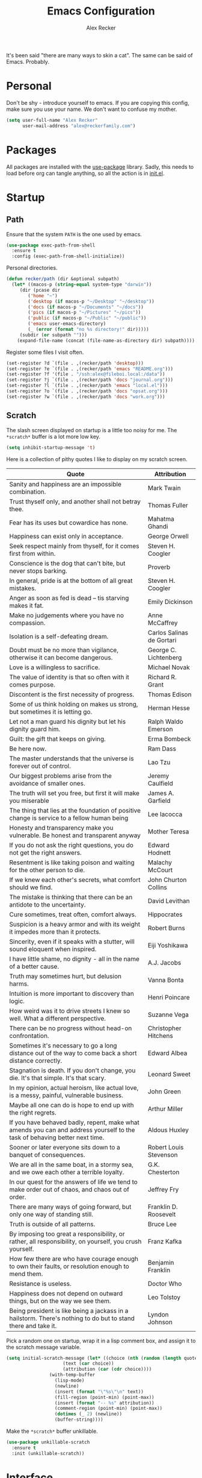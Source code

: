 #+TITLE: Emacs Configuration
#+AUTHOR: Alex Recker
#+STARTUP: showall

[[file:screenshots/scratch.png]]

It's been said "there are many ways to skin a cat".  The same can be
said of Emacs.  Probably.

* Personal

Don't be shy - introduce yourself to emacs.  If you are copying this
config, make sure you use your name.  We don't want to confuse my
mother.

#+BEGIN_SRC emacs-lisp
(setq user-full-name "Alex Recker"
      user-mail-address "alex@reckerfamily.com")
#+END_SRC

* Packages

All packages are installed with the [[https://github.com/jwiegley/use-package][use-package]] library.  Sadly, this
needs to load before org can tangle anything, so all the action is in
[[file:init.el][init.el]].

* Startup

** Path

Ensure that the system =PATH= is the one used by emacs.

#+BEGIN_SRC emacs-lisp
(use-package exec-path-from-shell
  :ensure t
  :config (exec-path-from-shell-initialize))
#+END_SRC

Personal directories.

#+BEGIN_SRC emacs-lisp
(defun recker/path (dir &optional subpath)
  (let* ((macos-p (string-equal system-type "darwin"))
	 (dir (pcase dir
		('home "~")
		('desktop (if macos-p "~/Desktop" "~/desktop"))
		('docs (if macos-p "~/Documents" "~/docs"))
		('pics (if macos-p "~/Pictures" "~/pics"))
		('public (if macos-p "~/Public" "~/public"))
		('emacs user-emacs-directory)
		(_ (error (format "no %s directory!" dir)))))
	 (subdir (or subpath "")))
    (expand-file-name (concat (file-name-as-directory dir) subpath))))
#+END_SRC

Register some files I visit often.

#+BEGIN_SRC emacs-lisp
(set-register ?d `(file . ,(recker/path 'desktop)))
(set-register ?e `(file . ,(recker/path 'emacs "README.org")))
(set-register ?f '(file . "/ssh:alex@fileboi.local:/data"))
(set-register ?j `(file . ,(recker/path 'docs "journal.org")))
(set-register ?l `(file . ,(recker/path 'emacs "local.el")))
(set-register ?o `(file . ,(recker/path 'docs "opsat.org")))
(set-register ?w `(file . ,(recker/path 'docs "work.org")))
#+END_SRC

** Scratch

The slash screen displayed on startup is a little too noisy for
me. The =*scratch*= buffer is a lot more low key.

#+BEGIN_SRC emacs-lisp
(setq inhibit-startup-message 't)
#+END_SRC

Here is a collection of pithy quotes I like to display on my scratch
screen.

#+NAME: scratch-quotes
| Quote                                                                                                                      | Attribution               |
|----------------------------------------------------------------------------------------------------------------------------+---------------------------|
| Sanity and happiness are an impossible combination.                                                                        | Mark Twain                |
| Trust thyself only, and another shall not betray thee.                                                                     | Thomas Fuller             |
| Fear has its uses but cowardice has none.                                                                                  | Mahatma Ghandi            |
| Happiness can exist only in acceptance.                                                                                    | George Orwell             |
| Seek respect mainly from thyself, for it comes first from within.                                                          | Steven H. Coogler         |
| Conscience is the dog that can't bite, but never stops barking.                                                            | Proverb                   |
| In general, pride is at the bottom of all great mistakes.                                                                  | Steven H. Coogler         |
| Anger as soon as fed is dead -- tis starving makes it fat.                                                                 | Emily Dickinson           |
| Make no judgements where you have no compassion.                                                                           | Anne McCaffrey            |
| Isolation is a self-defeating dream.                                                                                       | Carlos Salinas de Gortari |
| Doubt must be no more than vigilance, otherwise it can become dangerous.                                                   | George C. Lichtenberg     |
| Love is a willingless to sacrifice.                                                                                        | Michael Novak             |
| The value of identity is that so often with it comes purpose.                                                              | Richard R. Grant          |
| Discontent is the first necessity of progress.                                                                             | Thomas Edison             |
| Some of us think holding on makes us strong, but sometimes it is letting go.                                               | Herman Hesse              |
| Let not a man guard his dignity but let his dignity guard him.                                                             | Ralph Waldo Emerson       |
| Guilt: the gift that keeps on giving.                                                                                      | Erma Bombeck              |
| Be here now.                                                                                                               | Ram Dass                  |
| The master understands that the universe is forever out of control.                                                        | Lao Tzu                   |
| Our biggest problems arise from the avoidance of smaller ones.                                                             | Jeremy Caulfield          |
| The truth will set you free, but first it will make you miserable                                                          | James A. Garfield         |
| The thing that lies at the foundation of positive change is service to a fellow human being                                | Lee Iacocca               |
| Honesty and transparency make you vulnerable. Be honest and transparent anyway                                             | Mother Teresa             |
| If you do not ask the right questions, you do not get the right answers.                                                   | Edward Hodnett            |
| Resentment is like taking poison and waiting for the other person to die.                                                  | Malachy McCourt           |
| If we knew each other's  secrets, what comfort should we find.                                                             | John Churton Collins      |
| The mistake is thinking that there can be an antidote to the uncertainty.                                                  | David Levithan            |
| Cure sometimes, treat often, comfort always.                                                                               | Hippocrates               |
| Suspicion is a heavy armor and with its weight it impedes more than it protects.                                           | Robert Burns              |
| Sincerity, even if it speaks with a stutter, will sound eloquent when inspired.                                            | Eiji Yoshikawa            |
| I have little shame, no dignity - all in the name of a better cause.                                                       | A.J. Jacobs               |
| Truth may sometimes hurt, but delusion harms.                                                                              | Vanna Bonta               |
| Intuition is more important to discovery than logic.                                                                       | Henri Poincare            |
| How weird was it to drive streets I knew so well. What a different perspective.                                            | Suzanne Vega              |
| There can be no progress without head-on confrontation.                                                                    | Christopher Hitchens      |
| Sometimes it's necessary to go a long distance out of the way to come back a short distance correctly.                     | Edward Albea              |
| Stagnation is death. If you don't change, you die. It's that simple. It's that scary.                                      | Leonard Sweet             |
| In my opinion, actual heroism, like actual love, is a messy, painful, vulnerable business.                                 | John Green                |
| Maybe all one can do is hope to end up with the right regrets.                                                             | Arthur Miller             |
| If you have behaved badly, repent, make what amends you can and address yourself to the task of behaving better next time. | Aldous Huxley             |
| Sooner or later everyone sits down to a banquet of consequences.                                                           | Robert Louis Stevenson    |
| We are all in the same boat, in a stormy sea, and we owe each other a terrible loyalty.                                    | G.K. Chesterton           |
| In our quest for the answers of life we tend to make order out of chaos, and chaos out of order.                           | Jeffrey Fry               |
| There are many ways of going forward, but only one way of standing still.                                                  | Franklin D. Roosevelt     |
| Truth is outside of all patterns.                                                                                          | Bruce Lee                 |
| By imposing too great a responsibility, or rather, all responsibility, on yourself, you crush yourself.                    | Franz Kafka               |
| How few there are who have courage enough to own their faults, or resolution enough to mend them.                          | Benjamin Franklin         |
| Resistance is useless.                                                                                                     | Doctor Who                |
| Happiness does not depend on outward things, but on the way we see them.                                                   | Leo Tolstoy               |
| Being president is like being a jackass in a hailstorm.  There's nothing to do but to stand there and take it.             | Lyndon Johnson            |

Pick a random one on startup, wrap it in a lisp comment box, and
assign it to the scratch message variable.

#+BEGIN_SRC emacs-lisp :var quotes=scratch-quotes
(setq initial-scratch-message (let* ((choice (nth (random (length quotes)) quotes))
				     (text (car choice))
				     (attribution (car (cdr choice))))
				(with-temp-buffer
				  (lisp-mode)
				  (newline)
				  (insert (format "\"%s\"\n" text))
				  (fill-region (point-min) (point-max))
				  (insert (format "-- %s" attribution))
				  (comment-region (point-min) (point-max))
				  (dotimes (_ 2) (newline))
				  (buffer-string))))
#+END_SRC

Make the =*scratch*= buffer unkillable.

#+BEGIN_SRC emacs-lisp
(use-package unkillable-scratch
  :ensure t
  :init (unkillable-scratch))
#+END_SRC

* Interface

** Better Defaults

Emacs comes with some obnixious defaults.  "Not on my watch!", yelled
Alex as he disabled them.

#+BEGIN_SRC emacs-lisp
(setq make-backup-files nil
      auto-save-default nil
      indent-tabs-mode nil
      ns-confirm-quit 1)

(global-auto-revert-mode 1)
(menu-bar-mode 0)
(delete-selection-mode t)
(scroll-bar-mode -1)
(tool-bar-mode -1)
#+END_SRC

Because the command =C-x C-c= is easier to type by accident than you'd
think, enable this so Emacs says "are you sure?"

#+BEGIN_SRC emacs-lisp
(setq confirm-kill-emacs #'yes-or-no-p)
#+END_SRC

** Better Comments

I overwrite the build-in =comment-dwim= with its superior sequel.

#+BEGIN_SRC emacs-lisp
(use-package comment-dwim-2
  :ensure t
  :bind ("M-;" . comment-dwim-2))
#+END_SRC

** Better Modeline

Hide all minor modes from the modeline (since there are usually like a
hundred).

#+BEGIN_SRC emacs-lisp
(use-package rich-minority
  :ensure t
  :init (rich-minority-mode 1)
  :config (setq rm-blacklist ""))
#+END_SRC

** Better Bookmarks

Automatically save the bookmark file each time it is modified.  This
prevents losing bookmarks created in separate emacs clients.

#+BEGIN_SRC emacs-lisp
(setq bookmark-save-flag 1
      bookmark-default-file (recker/path 'docs "emacs/bookmarks.el"))
#+END_SRC

** Better File Manager

By default, hide dot files.  They can be shown by disabling
=dired-omit-mode= with =C-x M-o=.

Another nice side effect of =dired-x= is suddenly gaining the ability
of jumping to the current file in dired with =C-x C-j=.

#+BEGIN_SRC emacs-lisp
(require 'dired-x)
(setq-default dired-omit-files-p t)
(setq dired-omit-files (concat dired-omit-files "\\|^\\..+$"))
#+END_SRC

Add the =-h= switch to the dired output to show prettier filenames.

#+BEGIN_SRC emacs-lisp
(setq dired-listing-switches "-alh")
#+END_SRC

Don't ask permission to delete the buffer of a deleted file.

#+BEGIN_SRC emacs-lisp
(setq dired-clean-confirm-killing-deleted-buffers nil)
#+END_SRC

** Better Text Selection

I use =expand-region= to incrementally grab larger portions of text
based on where the cursor is. It’s a brilliant tool.

#+BEGIN_SRC emacs-lisp
(use-package expand-region
  :ensure t
  :bind ("C-=" . er/expand-region))
#+END_SRC

** Better Completion

Company mode.

#+BEGIN_SRC emacs-lisp
(use-package company
  :ensure t
  :config (global-company-mode))
#+END_SRC

Yasnippet - I don't use this nearly as much as I should be.

#+BEGIN_SRC emacs-lisp
(use-package yasnippet
  :ensure t
  :init (yas-global-mode 1))
#+END_SRC

Completion and filtering with ivy, supported by counsel.

#+BEGIN_SRC emacs-lisp
(use-package ivy
  :ensure t
  :config (setq ivy-use-selectable-prompt t)
  :init (ivy-mode 1))

(use-package counsel
  :ensure t
  :bind
  ("C-c i" . counsel-imenu)
  ("C-c s" . swiper)
  ("C-c g" . counsel-git-grep)
  ("C-x C-y" . counsel-yank-pop))
#+END_SRC

** Better Git

Magit.  Seriously.  Just try it you heathen.

#+BEGIN_SRC emacs-lisp
(use-package magit
  :ensure t
  :bind
  ("C-x g" . magit-status)
  ("C-c m" . magit-blame)
  :config (magit-add-section-hook 'magit-status-sections-hook
                                  'magit-insert-unpushed-to-upstream
                                  'magit-insert-unpushed-to-upstream-or-recent
                                  'replace))
#+END_SRC

* Modes

These are the settings for various editing modes - the top level being
=text-mode=, which is for "editing text written for humans to read".

#+BEGIN_SRC emacs-lisp
(defun recker/text-mode-hook ()
  (auto-fill-mode 1)
  (flyspell-mode 1)
  (flymake-mode-off))
(add-hook 'text-mode-hook 'recker/text-mode-hook)
#+END_SRC

Use personal dictionary from docs for ispell.

#+BEGIN_SRC emacs-lisp
(setq ispell-personal-dictionary (recker/path 'docs "emacs/ispell.dict"))
#+END_SRC

Disable goal column warning.

#+BEGIN_SRC emacs-lisp
(put 'set-goal-column 'disabled nil)
#+END_SRC

Flycheck mode.

#+BEGIN_SRC emacs-lisp
(use-package flycheck
  :ensure t
  :init
  (global-flycheck-mode))
#+END_SRC

Support for [[http://editorconfig.org/][editorconfig]].

#+BEGIN_SRC emacs-lisp
(use-package editorconfig
  :ensure t
  :config (editorconfig-mode 1))
#+END_SRC

** C

Taken from [[https://www.kernel.org/doc/html/v4.10/process/coding-style.html#you-ve-made-a-mess-of-it][The Linux Kernel Coding Style]], which was a way better read
than you'd think.

I slightly modified the provided snippet so that all of my C would
obey these rules by default.

#+BEGIN_SRC emacs-lisp
(defun c-lineup-arglist-tabs-only (ignored)
  "Line up argument lists by tabs, not spaces"
  (let* ((anchor (c-langelem-pos c-syntactic-element))
         (column (c-langelem-2nd-pos c-syntactic-element))
         (offset (- (1+ column) anchor))
         (steps (floor offset c-basic-offset)))
    (* (max steps 1)
       c-basic-offset)))

(add-hook 'c-mode-common-hook
          (lambda ()
            ;; Add kernel style
            (c-add-style
             "linux-tabs-only"
             '("linux" (c-offsets-alist
                        (arglist-cont-nonempty
                         c-lineup-gcc-asm-reg
                         c-lineup-arglist-tabs-only))))))

(add-hook 'c-mode-hook (lambda ()
                         (setq indent-tabs-mode t)
                         (setq show-trailing-whitespace t)
                         (c-set-style "linux-tabs-only")))
#+END_SRC

** Clojure

#+BEGIN_SRC emacs-lisp
(use-package cider
  :ensure t)

(use-package clojure-mode
  :ensure t)
#+END_SRC

** Commmon Lisp

For this to work, sbcl should be installed and in =PATH=.

#+BEGIN_SRC emacs-lisp
(use-package slime
  :ensure t
  :config (setq inferior-lisp-program (executable-find "sbcl")))

(use-package slime-company
  :ensure t
  :init (slime-setup '(slime-fancy slime-company)))
#+END_SRC

** Csv

#+BEGIN_SRC emacs-lisp
(use-package csv-mode
  :ensure t
  :defer t
  :mode "\\.csv\\'")
#+END_SRC

** D

#+BEGIN_SRC emacs-lisp
(use-package d-mode
  :ensure t
  :defer t
  :mode "\\.d\\'")
#+END_SRC

** Dockerfile

#+BEGIN_SRC emacs-lisp
(use-package dockerfile-mode
  :ensure t
  :defer t
  :mode "\\Dockerfile\\'")
#+END_SRC

** Elisp

Disable those silly docstring warnings when editing elisp.

#+BEGIN_SRC emacs-lisp
(with-eval-after-load 'flycheck
  (add-to-list 'flycheck-disabled-checkers 'emacs-lisp-checkdoc))
#+END_SRC

** Go

Here is the /really/ trendy part of my config.

#+BEGIN_SRC emacs-lisp
(defun recker/go-mode-hook ()
  (setenv "GOPATH" (recker/path 'home))
  (set (make-local-variable 'company-backends) '(company-go))
  (if (not (string-match "go" compile-command))
      (set (make-local-variable 'compile-command)
	   "go build -v && go test -v && go vet")))

(use-package go-mode
  :ensure t
  :defer t
  :mode "\\*.go\\'"
  :init (progn (add-hook 'before-save-hook #'gofmt-before-save)
	       (add-hook 'go-mode-hook #'recker/go-mode-hook))
  :config (setq gofmt-command "goimports"))

(use-package company-go
  :ensure t
  :defer t)
			  
(with-eval-after-load 'flycheck
  (add-to-list 'flycheck-disabled-checkers 'go-vet))
#+END_SRC

** Groovy

Pretty much just for Jenkins files.

#+BEGIN_SRC emacs-lisp
(use-package groovy-mode
  :ensure t
  :defer t
  :mode "\\Jenkinsfile\\'")
#+END_SRC

** Haskell

#+BEGIN_SRC emacs-lisp
(use-package haskell-mode
  :ensure t
  :defer t
  :mode "\\.hs\\'")
#+END_SRC

** HTML

#+BEGIN_SRC emacs-lisp
(use-package web-mode
  :ensure t
  :defer t
  :mode ("\\.html\\'" "\\.jinja\\'")
  :config (setq web-mode-markup-indent-offset 2
                web-mode-code-indent-offset 2))

(use-package emmet-mode
  :ensure t
  :config (add-hook 'web-mode-hook 'emmet-mode))
#+END_SRC

** JavaScript

This is the web-scale portion of my config.

#+BEGIN_SRC emacs-lisp
(setq js-indent-level 2)
#+END_SRC

** Jsonnet

#+BEGIN_SRC emacs-lisp
(use-package jsonnet-mode
  :ensure t
  :defer t
  :mode ("\\.jsonnet\\'"))
#+END_SRC

** Log

Taken from [[https://writequit.org/articles/working-with-logs-in-emacs.html][Working with Log Files in Emacs]].

#+BEGIN_SRC emacs-lisp
(use-package vlf :ensure t)

(use-package log4j-mode
  :ensure t
  :defer t
  :mode "\\.log\\'")
#+END_SRC

** Lua

#+BEGIN_SRC emacs-lisp
(use-package lua-mode
  :ensure t
  :defer t
  :mode ("\\.lua\\'" "\\.p8\\'"))
#+END_SRC

** Markdown

#+BEGIN_SRC emacs-lisp
(use-package markdown-mode
  :ensure t
  :commands (gfm-mode)
  :mode (("\\.md\\'" . gfm-mode)
         ("\\.gfm\\'" . gfm-mode))
  :config (setq markdown-command "multimarkdown"
		markdown-fontify-code-blocks-natively t))
#+END_SRC

** Nginx

#+BEGIN_SRC emacs-lisp
(use-package nginx-mode
  :ensure t
  :defer t)
#+END_SRC

** Python

Install these dependencies

#+BEGIN_SRC sh
pip install rope flake8 importmagic autopep8 yapf ipdb ipython virtualenv virtualenvwrapper
#+END_SRC

Install virtualenvwrapper support.

#+BEGIN_SRC emacs-lisp
(use-package virtualenvwrapper
  :ensure t)
#+END_SRC

Use ipython for running the code in a shell.  Evidently, it's still
experimental.  I have issues with some of the tab completion, so I'll
end up using =*ansi-term*= instead.

#+BEGIN_SRC emacs-lisp
(setq python-shell-interpreter "ipython"
      python-shell-interpreter-args "-i --simple-prompt")
#+END_SRC

Let elpy do its thing.

#+BEGIN_SRC emacs-lisp
(use-package elpy
  :ensure t
  :init (elpy-enable))
#+END_SRC

** Ruby
   
These are very much a work in progress.  I know about as much about
ruby as I know about scented candles and professional football.

#+BEGIN_SRC emacs-lisp
(setq ruby-deep-indent-paren nil)
#+END_SRC

** Rust

#+BEGIN_SRC emacs-lisp
(use-package rust-mode
  :ensure t
  :defer t
  :mode "\\.rs'")
#+END_SRC

** Terraform

#+BEGIN_SRC emacs-lisp
(use-package terraform-mode
  :ensure t
  :defer t
  :mode "\\.tf\\'")
#+END_SRC

** Terminal

I'm a simple man, and I use a simple shell.

#+BEGIN_SRC emacs-lisp
(defun recker/ansi-term ()
  (interactive)
  (ansi-term "/bin/bash"))
(global-set-key (kbd "C-c e") 'eshell)
(global-set-key (kbd "C-x t") 'recker/ansi-term)
#+END_SRC

The terminal buffer should be killed on exit.
   
#+BEGIN_SRC emacs-lisp
(defadvice term-handle-exit
    (after term-kill-buffer-on-exit activate)
  (kill-buffer))
#+END_SRC

Aliases for eshell

#+BEGIN_SRC emacs-lisp
(defalias 'ff #'find-file)
#+END_SRC

** Typescript

#+BEGIN_SRC emacs-lisp
(use-package typescript-mode
  :ensure t
  :defer t
  :mode "\\.ts\\'")
#+END_SRC

** YAML

#+BEGIN_SRC emacs-lisp
(use-package indent-guide
  :ensure t
  :init (add-hook 'yaml-mode-hook 'indent-guide-mode))

(use-package yaml-mode
  :ensure t
  :defer t
  :mode ("\\.yml\\'" "\\.sls\\'")
  :init
  (add-hook 'yaml-mode-hook 'turn-off-auto-fill))
#+END_SRC

* Org

Org is love. Org is life.

#+BEGIN_SRC emacs-lisp
(use-package org
  :ensure t
  :config (progn (custom-set-faces      ;Get rid of the different font sizes on headers
		  '(org-document-title ((t (:inherit outline-1 :height 1.0 :underline nil))))
		  '(org-level-1 ((t (:inherit outline-1 :height 1.0))))
		  '(org-level-2 ((t (:inherit outline-2 :height 1.0))))
		  '(org-level-3 ((t (:inherit outline-3 :height 1.0))))
		  '(org-level-4 ((t (:inherit outline-4 :height 1.0))))
		  '(org-level-5 ((t (:inherit outline-5 :height 1.0)))))
		 (setq org-confirm-babel-evaluate nil
		       org-log-into-drawer t
		       org-agenda-start-with-follow-mode t
		       org-cycle-separator-lines 1))
  :bind (("C-c a" . org-agenda)
	 ("C-c c" . org-capture))
  :init (require 'org-habit))
#+END_SRC

Custom before-save hook to fix up formatting.

#+BEGIN_SRC emacs-lisp
(defun recker/org-before-save-hook ()
  (when (eq major-mode 'org-mode)
    ;; todo: fix up format
    ))

(add-hook 'before-save-hook #'recker/org-before-save-hook)
#+END_SRC

Inject blank lines between headings.

#+BEGIN_SRC emacs-lisp
(setq org-blank-before-new-entry '((heading . t) (plain-list-item . auto)))
#+END_SRC

Define some simple capture templates.

#+BEGIN_SRC emacs-lisp
(setq org-capture-templates
      `(("j" "journal" plain (file+olp+datetree ,(recker/path 'docs "journal.org"))
	 "%?" :empty-lines 1)
	("t" "task" entry (file ,(recker/path 'docs "opsat.org"))
	 "* TODO %?" :prepend t :empty-lines 1)
	("w" "work task" entry (file ,(recker/path 'docs "work.org"))
	 "* TODO %?" :prepend t :empty-lines 1)
	("a" "anger" entry (file+headline ,(recker/path 'docs "opsat.org")  "Anger")
	 "* %U\n\n- Trigger :: %^{Trigger}\n- Location :: %^{Location}\n- People :: %^{People Involved}\n- Thoughts :: %^{Thoughts}\n- Events :: %?\n"
	 :prepend t :empty-lines 1)))
#+END_SRC

** Babel

Load a bunch of fancy languages for a fancy man like me.

#+BEGIN_SRC emacs-lisp
(org-babel-do-load-languages
 'org-babel-load-languages
 '((awk . t)
   (C . t)
   (calc . t)
   (clojure . t)
   (css . t)
   (plantuml . t)
   (ditaa . t)
   (ditaa . t)
   (haskell . t)
   (java . t)
   (js . t)
   (latex . t)
   (lisp . t)
   (gnuplot . t)
   (makefile . t)
   (perl . t)
   (python . t)
   (ruby . t)
   (screen . t)
   (shell . t)
   (sql . t)
   (sqlite . t)))
#+END_SRC

Don't touch the indentation of code blocks.

#+BEGIN_SRC emacs-lisp
(setq org-src-preserve-indentation t)
#+END_SRC

Set up some exporting backends.

#+BEGIN_SRC emacs-lisp
(setq org-export-backends '(ascii latex md confluence))
#+END_SRC

Archive options.

#+BEGIN_SRC emacs-lisp
(setq org-attach-directory (recker/path 'docs "attachments/"))
(setq org-attach-archive-delete 't)
#+END_SRC

** Agenda

Set files read in as part of agenda.

#+BEGIN_SRC emacs-lisp
(setq org-agenda-files (mapcar #'(lambda (f) (recker/path 'docs f)) '("opsat.org" "work.org")))
#+END_SRC

Start agenda with follow mode turned on.

#+BEGIN_SRC emacs-lisp
(setq org-agenda-start-with-follow-mode t)
#+END_SRC

Custom Agenda Views

#+BEGIN_SRC emacs-lisp
(setq org-agenda-custom-commands
      '(("w" "Work View"
	 ((agenda "")
	  (tags-todo "work"))
	 ((org-agenda-tag-filter-preset (quote ("+work")))))
	("c" "Chores View"
	 ((agenda "")
	  (tags-todo "chores"))
	 ((org-agenda-tag-filter-preset (quote ("+chores")))))))
#+END_SRC

** Blog

My blog.

#+BEGIN_SRC emacs-lisp
(setq org-publish-project-alist `(("blog-journal"
				   :base-directory ,(recker/path 'docs)
				   :base-extension "org"
				   :exclude ".*"
				   :include ("journal.org")
				   :select-tags ("public")
				   :publishing-directory "~/desktop"
				   :publishing-function org-html-publish-to-html
				   :body-only t
				   :with-toc nil
				   :section-numbers nil
				   :with-tags nil
				   :headline-levels 3)))
#+END_SRC

** Tables

Integrate gnuplot with org mode tables.  Example:

#+BEGIN_EXAMPLE
  ,#+PLOT: title:"Trial 2" ind:1 deps:(2 3) type:2d
#+END_EXAMPLE

#+BEGIN_SRC emacs-lisp
(use-package gnuplot
  :ensure t)

(use-package gnuplot-mode
  :ensure t
  :bind ("M-C-g" . org-plot/gnuplot))
#+END_SRC

* Gnus

[[file:screenshots/gnus.png]]

Gnus has a steep learning curve, and learning to incorporate this
mysterious program has proven to be an emotional roller coaster. I’m
not even sure I know enough about it to say “it’s worth it”, but
hopefully this will help you with your own journey.

** Better Startup

Gnus requires a “primary method” from which you obtain
news. Unfortunately, the program kind of explodes if this isn’t set,
which proves to be kind of a pain when you want to poke around and set
up things interactively.

Here’s my workaround - set the primary method to a dummy protocol that
will immediately come back. In our case, this is a blank nnml stream.

#+BEGIN_SRC emacs-lisp
(setq gnus-select-method '(nnml ""))
#+END_SRC

Default on topic mode, since it’s more helpful.

#+BEGIN_SRC emacs-lisp
(add-hook 'gnus-group-mode-hook 'gnus-topic-mode)
#+END_SRC

Change path to =newsrc= config file.

#+BEGIN_SRC emacs-lisp
(setq gnus-startup-file (recker/path 'docs "emacs/newsrc"))
#+END_SRC

Don't keep a dribble file.

#+BEGIN_SRC emacs-lisp
(setq gnus-use-dribble-file nil)
#+END_SRC

Enable the asynchronous flag.

#+BEGIN_SRC emacs-lisp
(setq gnus-asynchronous t)
#+END_SRC

More possible placebo code to make gnus feel faster - use the cache.

#+BEGIN_SRC emacs-lisp
(setq gnus-use-cache t)
#+END_SRC

** Better Folders

Gnus creates a bunch of folders in your home directory that, as far as
I can tell, are not needed outside of gnus. I've finally managed to
wrangle enough variables to tell gnus to save everything in the gnus
folder.  I save mine off in a version controlled "docs" directory.

#+BEGIN_SRC emacs-lisp
(setq gnus-home-directory (recker/path 'docs "emacs/gnus")
      nnfolder-directory (recker/path 'docs "emacs/gnus/Mail/archive")
      message-directory (recker/path 'docs "emacs/gnus/Mail")
      nndraft-directory (recker/path 'docs "emacs/gnus/Drafts")
      gnus-cache-directory (recker/path 'docs "emacs/gnus/cache"))
#+END_SRC

** Reading News

Use gmane and gwene to follow news, mailers, and tons of other
syndicated things. There are even comics.

#+BEGIN_SRC emacs-lisp
(setq gnus-secondary-select-methods '((nntp "news.gmane.org")
                                      (nntp "news.gwene.org")))
#+END_SRC

** Reading Mail

Add a personal IMAP account.

#+BEGIN_SRC emacs-lisp
(add-to-list 'gnus-secondary-select-methods
             '(nnimap "personal"
                      (nnimap-address "imap.gmail.com")
                      (nnimap-server-port "imaps")
                      (nnimap-stream ssl)
                      (nnmail-expiry-target "nnimap+gmail:[Gmail]/Trash")
                      (nnmail-expiry-wait immediate)))
#+END_SRC

** Sending Mail

Posting styles for a personal email.

#+BEGIN_SRC emacs-lisp
(setq gnus-posting-styles '((".*" (signature (string-join '("Alex Recker" "alex@reckerfamily.com") "\n")))))
#+END_SRC

Don't attempt to archive outbound emails to groups.

#+BEGIN_SRC emacs-lisp
(setq gnus-message-archive-group nil)
#+END_SRC

Keep addresses locally using =bbdb=.

#+BEGIN_SRC emacs-lisp
(use-package bbdb
  :ensure t
  :config (setq bbdb-file (recker/path 'docs "emacs/bbdb.el"))
  :init
  (bbdb-mua-auto-update-init 'message)
  (setq bbdb-mua-auto-update-p 'query)
  (add-hook 'gnus-startup-hook 'bbdb-insinuate-gnus))
#+END_SRC

SMTP settings.

#+BEGIN_SRC emacs-lisp
(setq smtpmail-smtp-service 587
      smtpmail-smtp-user "alex@reckerfamily.com"
      smtpmail-smtp-server "smtp.gmail.com"
      send-mail-function 'smtpmail-send-it)
#+END_SRC

I keep an encrypted authinfo in my docs under version control.

#+BEGIN_SRC emacs-lisp
(add-to-list 'auth-sources (recker/path 'docs "emacs/authinfo.gpg"))
#+END_SRC

Here's what it looks like.

#+BEGIN_EXAMPLE
  machine imap.gmail.com login alex@reckerfamily.com password <password> port imaps
  machine smtp.gmail.com login alex@reckerfamily.com password <password> port 587
#+END_EXAMPLE

* Miscellaneous

** Tools

#+BEGIN_SRC emacs-lisp
(use-package pass
  :ensure t)

(use-package request
  :ensure t)

(use-package transmission
  :ensure t)
#+END_SRC

** Games

#+BEGIN_SRC emacs-lisp
(setq tetris-score-file (recker/path 'docs "emacs/tetris-scores"))
#+END_SRC

** Functions

These are miscellaneous functions that I’ve written (or plagiarized).

#+BEGIN_SRC emacs-lisp
(defun recker/purge-buffers ()
  "Delete all buffers, except for *scratch*."
  (interactive)
  (mapc #'(lambda (b) (unless (string= (buffer-name b) "*scratch*") (kill-buffer b))) (buffer-list)))

(defun recker/unfill-region (beg end)
  "Unfill the region, joining text paragraphs into a single logical line."
  (interactive "*r")
  (let ((fill-column (point-max)))
    (fill-region beg end)))

(defun recker/org-scratch ()
  "Open a org mode *scratch* pad."
  (interactive)
  (switch-to-buffer "*org scratch*")
  (org-mode)
  (insert "#+TITLE: Org Scratch\n\n"))

(defun recker/sudo (file-name)
  "find-file, as sudo."
  (interactive "Fsudo Find file:")
  (let ((tramp-file-name (concat "/sudo::" (expand-file-name file-name))))
    (find-file tramp-file-name)))

(defun recker/do-fancy-equal-thingy (beg end)
  (interactive "r")
  (align-regexp beg end "\\(\\s-*\\)\\ =" 1 0 t))

(defun recker/pass-to-string (entry)
  "Read an entry from `pass` as a string."
  (with-temp-buffer
    (password-store-copy entry)
    (progn (yank) (buffer-string))))

(defun recker/password-store-copy-work ()
  (interactive)
  (setenv "PASSWORD_STORE_DIR" (expand-file-name "~/.password-store-work"))
  (funcall-interactively #'password-store-copy (password-store--completing-read)))

(defun recker/password-store-copy ()
  (interactive)
  (setenv "PASSWORD_STORE_DIR" (expand-file-name "~/.password-store"))
  (funcall-interactively #'password-store-copy (password-store--completing-read)))

(defun recker/encrypt-with-ssh (public-key-path)
  (interactive "fPublic Key Path: ")
  (let* ((pem (shell-command-to-string (format "ssh-keygen -f %s -e -m PKCS8" public-key-path)))
	 (secret (read-passwd "Secret String: "))
	 (encrypt-command
	  (format "openssl rsautl -ssl -encrypt -pubin -inkey <(echo \"%s\") -ssl -in <(echo \"%s\") | base64" pem secret))
	 (hash (shell-command-to-string encrypt-command))
	 (decrypt-command
	  (format "echo \"%s\" | base64 -D | openssl rsautl -decrypt -inkey ~/.ssh/id_rsa" hash)))
    (kill-new decrypt-command nil)
    (message "Decrypt command added to kill ring.")))

(defun recker/send-list-at-point-to-wunderlist ()
  "Sends the org mode list at point to wunderlist.  Any item not
  already captured in wunderlist (by title) is added."
  (interactive)
  (setenv "PASSWORD_STORE_DIR" (expand-file-name "~/.password-store"))
  (let* ((these-items (if (member (first (org-element-at-point)) '(plain-list item))
			  (mapcar #'(lambda (i) (first i)) (cdr (org-list-to-lisp)))
			(error "pointer not on a list")))
	 (headers `(("Content-Type" . "application/json")
		    ("X-Access-Token" . ,(password-store-get "wundercron/client-secret"))
		    ("X-Client-ID" . ,(password-store-get "wundercron/client-id"))))
	 (url "https://a.wunderlist.com/api/v1")
	 (list-name "groceries")	;TODO: completing-read?
	 (list-obj (seq-find
		    #'(lambda (i) (string-equal list-name (cdr (assoc 'title i))))
		    (request-response-data
		     (request (concat url "/lists") :sync t :parser 'json-read :headers headers))))
	 (list-id (cdr (assoc 'id list-obj)))
	 (current-items (mapcar
			 #'(lambda (o) (cdr (assoc 'title o)))
			 (request-response-data
			  (request (concat url "/tasks")
				   :sync t :parser 'json-read :headers headers
				   :params `(("list_id" . ,list-id))))))
	 (new-items (or (remove-if #'(lambda (i) (member (format "%s" i) current-items)) these-items)
			(error "nothing to add!"))))
    (dolist (item new-items)
      (request (concat url "/tasks")
	       :parser 'json-read :headers headers :type "POST"
	       :data (json-encode-alist `(("list_id" . ,list-id)
					  ("title" . ,(format "%s" item))))))
    (message "Added to groceries: %s" new-items)))

(defun recker/docs-sync ()
  (interactive)
  (shell-command (format "git-sync -d %s" (recker/path 'docs)) nil nil))
#+END_SRC

** Keybindings

#+BEGIN_SRC emacs-lisp
(global-set-key (kbd "C-c b") 'browse-url)
(global-set-key (kbd "C-c f") 'project-find-file)
(global-set-key (kbd "C-c l") 'sort-lines)
(global-set-key (kbd "C-c n") 'recker/org-scratch)
(global-set-key (kbd "C-c r") 'replace-string)
(global-set-key (kbd "C-c w") 'recker/send-list-at-point-to-wunderlist)
(global-set-key (kbd "C-x C-k k") 'kill-buffer)
(global-set-key (kbd "C-x P") 'recker/purge-buffers)
(global-set-key (kbd "C-x k") 'kill-this-buffer)
(global-set-key (kbd "C-x p") 'password-store-copy)
(global-set-key (kbd "C-x p") 'recker/password-store-copy)
(global-set-key (kbd "C-x w") 'recker/password-store-copy-work)
(global-set-key (kbd "C-x |") 'recker/do-fancy-equal-thingy)
#+END_SRC

** Local

Emacs sometimes dumps things in =init.el=.  It means well, but I would
rather this be in a different file ignored by git.

#+BEGIN_SRC emacs-lisp
(let ((custom (recker/path 'emacs "custom.el")))
  (unless (file-exists-p custom)
    (with-temp-buffer
      (write-file custom)))
  (setq custom-file custom))
#+END_SRC

I also like to keep a file around for miscellaneous elisp that should
run on startup.  This is for machine specific settings or things I am
still tinkering with.

#+BEGIN_SRC emacs-lisp
(let ((local (recker/path 'emacs "local.el")))
  (unless (file-exists-p local)
    (with-temp-buffer
      (insert ";; This file is for local changes")
      (write-file local)))
  (load local))
#+END_SRC
